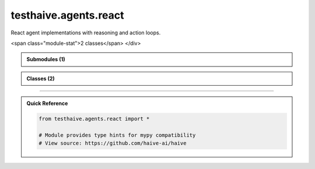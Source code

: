 testhaive.agents.react
======================

.. py:module:: testhaive.agents.react

React agent implementations with reasoning and action loops.


.. autolink-examples:: testhaive.agents.react
   :collapse:


.. raw:: html
   
   <div class="autoapi-module-summary">
<span class="module-stat">2 classes</span>   </div>

.. autoapi-nested-parse::

   React agent implementations with reasoning and action loops.


   .. autolink-examples:: testhaive.agents.react
      :collapse:



.. admonition:: Submodules (1)
   :class: note

   .. toctree::
      :maxdepth: 1
      :titlesonly:

      /autoapi/testhaive/agents/react/agent/index

      
            
            

.. admonition:: Classes (2)
   :class: note

   .. autoapisummary::

      testhaive.agents.react.ReactAgent
      testhaive.agents.react.ReactConfig

            
            

.. dropdown:: :octicon:`book` Complete API Documentation
   :open:
   :class-title: sd-font-weight-bold sd-text-info
   :class-container: sd-border-info

   .. grid:: 1 2 2 3
      :gutter: 2

      .. grid-item-card:: 
         :class-card: sd-border-0 sd-shadow-sm
         :class-title: sd-text-center sd-font-weight-bold

.. py:class:: ReactAgent(**kwargs)

            Bases: :py:obj:`testhaive.agents.simple.agent.SimpleAgent`


            ReactAgent implementing the ReAct (Reasoning and Acting) pattern.

            ReactAgent extends SimpleAgent with advanced reasoning capabilities, tool usage,
            and reflective thinking. It follows the ReAct pattern of reasoning about problems,
            planning actions, executing tools, and reflecting on results.

            The agent operates in iterative cycles:
            1. **Reasoning**: Analyze the problem and current state
            2. **Planning**: Create action plans based on reasoning
            3. **Acting**: Execute tools and actions according to plans
            4. **Observing**: Process results and outcomes
            5. **Reflecting**: Evaluate progress and adjust strategy

            .. attribute:: config

               ReactAgent configuration

            .. attribute:: thought_history

               History of all thoughts and reasoning steps

            .. attribute:: action_history

               History of all actions taken

            .. attribute:: current_reasoning_step

               Current step in reasoning process

            .. attribute:: tool_call_count

               Number of tool calls made in current session

            .. attribute:: reflection_count

               Number of reflections performed

            .. rubric:: Examples

            Basic ReactAgent usage::

                from testhaive.core.engine.config import TestLLMConfig

                # Configure LLM
                llm_config = TestLLMConfig(
                    name="react_llm",
                    model="gpt-4",
                    temperature=0.7,
                    tools=["web_search", "calculator"]
                )

                # Configure ReactAgent
                react_config = ReactConfig(
                    name="research_assistant",
                    engine=llm_config,
                    max_reasoning_steps=8,
                    enable_reflection=True
                )

                # Create and use agent
                agent = ReactAgent(name="researcher", config=react_config)
                result = agent.run("What are the main risks of artificial intelligence?")

            Advanced usage with async execution::

                async def run_research():
                    agent = ReactAgent(name="async_researcher", config=react_config)
                    result = await agent.arun("Analyze recent developments in AI safety")
                    return result

            Accessing reasoning history::

                agent = ReactAgent(name="tracker", config=react_config)
                result = agent.run("Complex research question")

                # Review reasoning process
                for thought in agent.thought_history:
                    print(f"Thought: {thought.content} (confidence: {thought.confidence})")

                # Review actions taken
                for action in agent.action_history:
                    print(f"Action: {action.description} -> {action.action_type}")

            Initialize ReactAgent with React-specific setup.


            .. autolink-examples:: __init__
               :collapse:


            .. autolink-examples:: ReactAgent
               :collapse:

            .. py:method:: _can_provide_response() -> bool

               Check if sufficient information is available to provide a response.


               .. autolink-examples:: _can_provide_response
                  :collapse:


            .. py:method:: _execute_actions(actions: List[ActionPlan]) -> List[Dict[str, Any]]

               Execute planned actions.


               .. autolink-examples:: _execute_actions
                  :collapse:


            .. py:method:: _execute_tool_call(action: ActionPlan) -> Dict[str, Any]

               Execute a tool call action.


               .. autolink-examples:: _execute_tool_call
                  :collapse:


            .. py:method:: _generate_final_response() -> str

               Generate final response based on reasoning and observations.


               .. autolink-examples:: _generate_final_response
                  :collapse:


            .. py:method:: _generate_thoughts() -> List[ThoughtProcess]

               Generate thoughts for current reasoning step.


               .. autolink-examples:: _generate_thoughts
                  :collapse:


            .. py:method:: _initialize_reasoning_session(input_text: str) -> None

               Initialize a new reasoning session.


               .. autolink-examples:: _initialize_reasoning_session
                  :collapse:


            .. py:method:: _perform_reflection() -> None

               Perform reflection on current progress.


               .. autolink-examples:: _perform_reflection
                  :collapse:


            .. py:method:: _plan_actions(thoughts: List[ThoughtProcess]) -> List[ActionPlan]

               Plan actions based on current thoughts.


               .. autolink-examples:: _plan_actions
                  :collapse:


            .. py:method:: _process_observations(results: List[Dict[str, Any]]) -> List[str]

               Process and analyze action results.


               .. autolink-examples:: _process_observations
                  :collapse:


            .. py:method:: _should_reflect() -> bool

               Determine if reflection should be performed.


               .. autolink-examples:: _should_reflect
                  :collapse:


            .. py:method:: arun(input_text: str) -> str
               :async:


               Async version of the ReactAgent reasoning and action cycle.

               :param input_text: Input query or task description

               :returns: Final response after reasoning and action cycle


               .. autolink-examples:: arun
                  :collapse:


            .. py:method:: clear_history() -> None

               Clear reasoning and action history.


               .. autolink-examples:: clear_history
                  :collapse:


            .. py:method:: get_reasoning_summary() -> Dict[str, Any]

               Get a summary of the reasoning process.

               :returns: Dictionary containing reasoning statistics and history


               .. autolink-examples:: get_reasoning_summary
                  :collapse:


            .. py:method:: run(input_text: str) -> str

               Execute ReactAgent reasoning and action cycle.

               This method implements the complete ReAct cycle:
               1. Initialize reasoning with the input
               2. Generate thoughts and analyze the problem
               3. Plan actions based on reasoning
               4. Execute actions and tools
               5. Observe and process results
               6. Reflect and adjust strategy
               7. Return final response

               :param input_text: Input query or task description

               :returns: Final response after reasoning and action cycle

               .. rubric:: Examples

               Simple query::

                   response = agent.run("What is the capital of France?")

               Complex reasoning task::

                   response = agent.run(
                       "Analyze the pros and cons of renewable energy adoption "
                       "and provide policy recommendations"
                   )


               .. autolink-examples:: run
                  :collapse:


            .. py:attribute:: _reasoning_context
               :type:  Dict[str, Any]
               :value: None



            .. py:attribute:: action_history
               :type:  List[ActionPlan]
               :value: None



            .. py:attribute:: config
               :type:  ReactConfig
               :value: None



            .. py:attribute:: current_reasoning_step
               :type:  int
               :value: None



            .. py:attribute:: reflection_count
               :type:  int
               :value: None



            .. py:attribute:: thought_history
               :type:  List[ThoughtProcess]
               :value: None



            .. py:attribute:: tool_call_count
               :type:  int
               :value: None




      .. grid-item-card:: 
         :class-card: sd-border-0 sd-shadow-sm
         :class-title: sd-text-center sd-font-weight-bold

.. py:class:: ReactConfig(/, **data: Any)

            Bases: :py:obj:`testhaive.agents.simple.agent.SimpleAgentConfig`


            Configuration for ReactAgent extending SimpleAgentConfig.

            This configuration adds React-specific settings for reasoning, action planning,
            tool management, and reflection capabilities.

            .. attribute:: reasoning_mode

               Mode for reasoning process

            .. attribute:: max_reasoning_steps

               Maximum number of reasoning steps per iteration

            .. attribute:: max_tool_calls

               Maximum number of tool calls per reasoning cycle

            .. attribute:: enable_reflection

               Whether to enable reflection after actions

            .. attribute:: reflection_frequency

               How often to perform reflection (1 = every step)

            .. attribute:: tool_timeout

               Timeout for tool calls in seconds

            .. attribute:: parallel_tool_calls

               Allow parallel tool execution

            .. attribute:: reasoning_temperature

               Temperature for reasoning steps

            .. attribute:: action_temperature

               Temperature for action selection

            .. rubric:: Examples

            Basic ReactAgent configuration::

                from testhaive.core.engine.config import TestLLMConfig

                llm_config = TestLLMConfig(
                    name="react_llm",
                    model="gpt-4",
                    temperature=0.7,
                    tools=["web_search", "calculator", "code_executor"]
                )

                react_config = ReactConfig(
                    name="research_agent",
                    engine=llm_config,
                    reasoning_mode=ReasoningMode.SEQUENTIAL,
                    max_reasoning_steps=10,
                    enable_reflection=True
                )

            Advanced configuration with parallel processing::

                react_config = ReactConfig(
                    name="advanced_agent",
                    engine=llm_config,
                    reasoning_mode=ReasoningMode.PARALLEL,
                    max_reasoning_steps=15,
                    max_tool_calls=5,
                    parallel_tool_calls=True,
                    tool_timeout=30.0,
                    reflection_frequency=3
                )

            Create a new model by parsing and validating input data from keyword arguments.

            Raises [`ValidationError`][pydantic_core.ValidationError] if the input data cannot be
            validated to form a valid model.

            `self` is explicitly positional-only to allow `self` as a field name.


            .. autolink-examples:: __init__
               :collapse:


            .. autolink-examples:: ReactConfig
               :collapse:

            .. py:method:: validate_engine_mode(v)

               Ensure engine is configured for React mode.


               .. autolink-examples:: validate_engine_mode
                  :collapse:


            .. py:attribute:: action_temperature
               :type:  float
               :value: None



            .. py:attribute:: enable_reflection
               :type:  bool
               :value: None



            .. py:attribute:: max_reasoning_steps
               :type:  int
               :value: None



            .. py:attribute:: max_tool_calls
               :type:  int
               :value: None



            .. py:attribute:: parallel_tool_calls
               :type:  bool
               :value: None



            .. py:attribute:: reasoning_mode
               :type:  ReasoningMode
               :value: None



            .. py:attribute:: reasoning_temperature
               :type:  float
               :value: None



            .. py:attribute:: reflection_frequency
               :type:  int
               :value: None



            .. py:attribute:: tool_timeout
               :type:  float
               :value: None






----

.. admonition:: Quick Reference
   :class: tip

   .. code-block:: python

      from testhaive.agents.react import *

      # Module provides type hints for mypy compatibility
      # View source: https://github.com/haive-ai/haive


